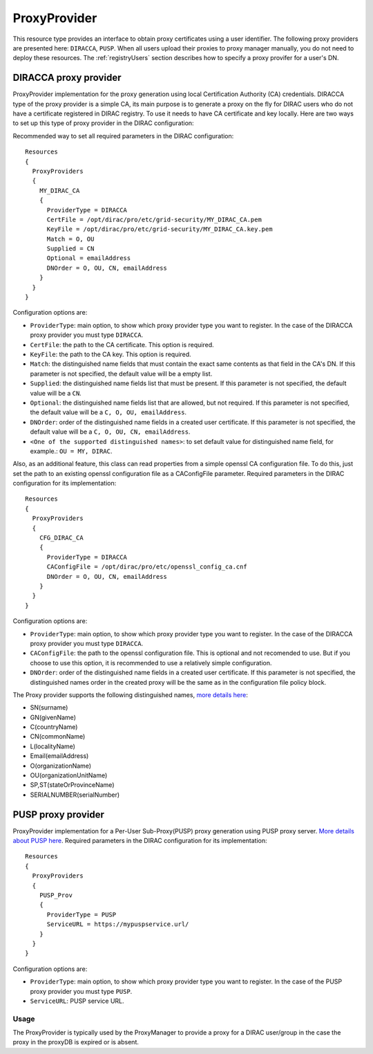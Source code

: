 .. _resourcesProxyProvider:

==============
ProxyProvider
==============

This resource type provides an interface to obtain proxy certificates using a user identifier. The following proxy providers are presented here: ``DIRACCA``, ``PUSP``. When all users upload their proxies to proxy manager manually, you do not need to deploy these resources. The :ref:`registryUsers` section describes how to specify a proxy provifer for a user's DN.


DIRACCA proxy provider
----------------------

ProxyProvider implementation for the proxy generation using local Certification Authority (CA) credentials. DIRACCA type of the proxy provider is a simple CA, its main purpose is to generate a proxy on the fly for DIRAC users who do not have a certificate registered in DIRAC registry. To use it needs to have CA certificate and key locally. Here are two ways to set up this type of proxy provider in the DIRAC configuration:

Recommended way to set all required parameters in the DIRAC configuration::

    Resources
    {
      ProxyProviders
      {
        MY_DIRAC_CA
        {
          ProviderType = DIRACCA
          CertFile = /opt/dirac/pro/etc/grid-security/MY_DIRAC_CA.pem
          KeyFile = /opt/dirac/pro/etc/grid-security/MY_DIRAC_CA.key.pem
          Match = O, OU
          Supplied = CN
          Optional = emailAddress
          DNOrder = O, OU, CN, emailAddress
        }
      }
    }
  
Configuration options are:

* ``ProviderType``: main option, to show which proxy provider type you want to register. In the case of the DIRACCA proxy provider you must type ``DIRACCA``.
* ``CertFile``: the path to the CA certificate. This option is required.
* ``KeyFile``: the path to the CA key. This option is required.
* ``Match``: the distinguished name fields that must contain the exact same contents as that field in the CA's DN. If this parameter is not specified, the default value will be a empty list.
* ``Supplied``: the distinguished name fields list that must be present. If this parameter is not specified, the default value will be a ``CN``.
* ``Optional``: the distinguished name fields list that are allowed, but not required. If this parameter is not specified, the default value will be a ``C, O, OU, emailAddress``.
* ``DNOrder``: order of the distinguished name fields in a created user certificate. If this parameter is not specified, the default value will be a ``C, O, OU, CN, emailAddress``.
* ``<One of the supported distinguished names>``: to set default value for distinguished name field, for example.: ``OU = MY, DIRAC``.

Also, as an additional feature, this class can read properties from a simple openssl CA configuration file. To do this, just set the path to an existing openssl configuration file as a CAConfigFile parameter. Required parameters in the DIRAC configuration for its implementation::

    Resources
    {
      ProxyProviders
      {
        CFG_DIRAC_CA
        {
          ProviderType = DIRACCA
          CAConfigFile = /opt/dirac/pro/etc/openssl_config_ca.cnf
          DNOrder = O, OU, CN, emailAddress
        }
      }
    }

Configuration options are:

* ``ProviderType``: main option, to show which proxy provider type you want to register. In the case of the DIRACCA proxy provider you must type ``DIRACCA``.
* ``CAConfigFile``: the path to the openssl configuration file. This is optional and not recomended to use. But if you choose to use this option, it is recommended to use a relatively simple configuration.
* ``DNOrder``: order of the distinguished name fields in a created user certificate. If this parameter is not specified, the distinguished names order in the created proxy will be the same as in the configuration file policy block.


The Proxy provider supports the following distinguished names, `more details here <https://www.cryptosys.net/pki/manpki/pki_distnames.html>`_:

* SN(surname)
* GN(givenName)
* C(countryName)
* CN(commonName)
* L(localityName)
* Email(emailAddress)
* O(organizationName)
* OU(organizationUnitName)
* SP,ST(stateOrProvinceName)
* SERIALNUMBER(serialNumber)


PUSP proxy provider
-------------------

ProxyProvider implementation for a Per-User Sub-Proxy(PUSP) proxy generation using PUSP proxy server. `More details about PUSP here <https://wiki.egi.eu/wiki/Usage_of_the_per_user_sub_proxy_in_EGI>`_. Required parameters in the DIRAC configuration for its implementation::

    Resources
    {
      ProxyProviders
      {
        PUSP_Prov
        {
          ProviderType = PUSP
          ServiceURL = https://mypuspservice.url/
        }
      }
    }

Configuration options are:

* ``ProviderType``: main option, to show which proxy provider type you want to register. In the case of the PUSP proxy provider you must type ``PUSP``.
* ``ServiceURL``: PUSP service URL.


Usage
^^^^^

The ProxyProvider is typically used by the ProxyManager to provide a proxy for a DIRAC user/group in the case the proxy in the proxyDB is expired or is absent.
